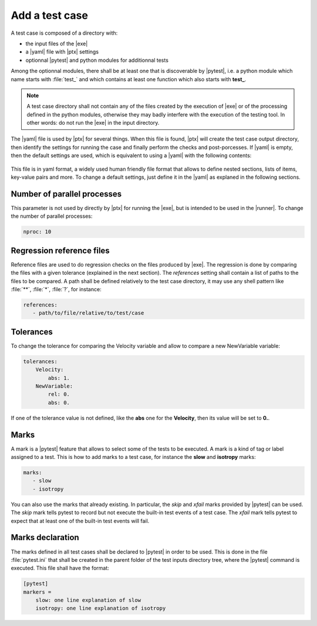 .. Copyright 2020 CS Systemes d'Information, http://www.c-s.fr
..
.. This file is part of pytest-executable
..     https://www.github.com/CS-SI/pytest-executable
..
.. Licensed under the Apache License, Version 2.0 (the "License");
.. you may not use this file except in compliance with the License.
.. You may obtain a copy of the License at
..
..     http://www.apache.org/licenses/LICENSE-2.0
..
.. Unless required by applicable law or agreed to in writing, software
.. distributed under the License is distributed on an "AS IS" BASIS,
.. WITHOUT WARRANTIES OR CONDITIONS OF ANY KIND, either express or implied.
.. See the License for the specific language governing permissions and
.. limitations under the License.

.. _add-test-case-label:

Add a test case
===============

A test case is composed of a directory with:

- the input files of the |exe|
- a |yaml| file with |ptx| settings
- optionnal |pytest| and python modules for additionnal tests

Among the optionnal modules, there shall be at least one that is discoverable
by |pytest|, i.e. a python module which name starts with :file:`test_` and
which contains at least one function which also starts with **test_**.

.. note::

   A test case directory shall not contain any of the files created by the
   execution of |exe| or of the processing defined in the python modules,
   otherwise they may badly interfere with the execution of the testing tool.
   In other words: do not run the |exe| in the input directory.

The |yaml| file is used by |ptx| for several things. When this file is
found, |ptx| will create the test case output directory, then identify the
settings for running the case and finally perform the checks and
post-porcesses. If |yaml| is empty, then the default settings are used, which
is equivalent to using a |yaml| with the following contents:

 .. literalinclude:: ../src/pytest_executable/test_case.yaml

This file is in yaml format, a widely used human friendly file format that
allows to define nested sections, lists of items, key-value pairs and more. To
change a default settings, just define it in the |yaml| as explaned in the
following sections.


Number of parallel processes
----------------------------

This parameter is not used by directly by |ptx| for running the |exe|,
but is intended to be used in the |runner|. To change the number of
parallel processes:

.. code-block:: yaml

   nproc: 10


Regression reference files
--------------------------

Reference files are used to do regression checks on the files produced by
|exe|. The regression is done by comparing the files with a given
tolerance (explained in the next section). The `references` setting shall
contain a list of paths to the files to be compared. A path shall be defined
relatively to the test case directory, it may use any shell pattern like
:file:`**`, :file:`*`, :file:`?`, for instance:

.. code-block:: yaml

   references:
      - path/to/file/relative/to/test/case


Tolerances
----------

To change the tolerance for comparing the Velocity variable and allow to
compare a new NewVariable variable:

.. code-block:: yaml

   tolerances:
       Velocity:
           abs: 1.
       NewVariable:
           rel: 0.
           abs: 0.

If one of the tolerance value is not defined, like the **abs** one for the
**Velocity**, then its value will be set to **0.**.


Marks
-----

A mark is a |pytest| feature that allows to select some of the tests to be
executed. A mark is a kind of tag or label assigned to a test. This is how to
add marks to a test case, for instance the **slow** and **isotropy** marks:

.. code-block:: yaml

   marks:
      - slow
      - isotropy

You can also use the marks that already existing. In particular, the `skip` and
`xfail` marks provided by |pytest| can be used. The `skip` mark tells pytest to
record but not execute the built-in test events of a test case. The `xfail`
mark tells pytest to expect that at least one of the built-in test events will
fail.


Marks declaration
-----------------

The marks defined in all test cases shall be declared to |pytest| in order to
be used. This is done in the file :file:`pytest.ini` that shall be created in
the parent folder of the test inputs directory tree, where the |pytest| command
is executed. This file shall have the format:

.. code-block:: ini

   [pytest]
   markers =
       slow: one line explanation of slow
       isotropy: one line explanation of isotropy
